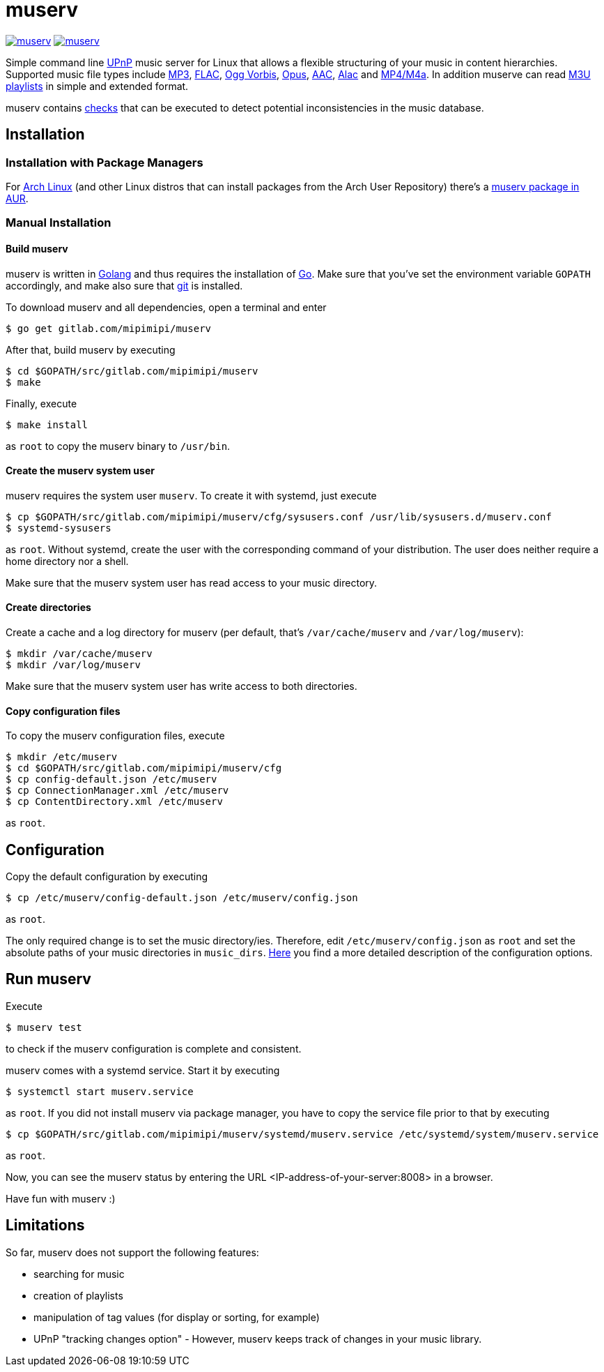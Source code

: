 = muserv

image:https://goreportcard.com/badge/gitlab.com/mipimipi/muserv[link="https://goreportcard.com/report/gitlab.com/mipimipi/muserv",title="Go Report Card"]
image:https://api.reuse.software/badge/gitlab.com/mipimipi/muserv[link="https://api.reuse.software/info/gitlab.com/mipimipi/muserv", title="REUSE status"]

Simple command line https://en.wikipedia.org/wiki/Universal_Plug_and_Play[UPnP] music server for Linux that allows a flexible structuring of your music in content hierarchies. Supported music file types include https://en.wikipedia.org/wiki/MP3[MP3], https://en.wikipedia.org/wiki/FLAC[FLAC], https://en.wikipedia.org/wiki/Vorbis[Ogg Vorbis], https://en.wikipedia.org/wiki/Opus_(audio_format)[Opus], https://en.wikipedia.org/wiki/Advanced_Audio_Coding[AAC], https://en.wikipedia.org/wiki/Apple_Lossless[Alac] and https://en.wikipedia.org/wiki/MPEG-4_Part_14[MP4/M4a]. In addition muserve can read https://en.wikipedia.org/wiki/M3U[M3U playlists] in simple and extended format.

muserv contains link:doc/checks.adoc[checks] that can be executed to detect potential inconsistencies in the music database.

== Installation

=== Installation with Package Managers

For https://archlinux.org/[Arch Linux] (and other Linux distros that can install packages from the Arch User Repository) there's a https://aur.archlinux.org/packages/muserv-git/[muserv package in AUR].

=== Manual Installation

==== Build muserv
muserv is written in https://golang.org/[Golang] and thus requires the installation of https://golang.org/project/[Go]. Make sure that you've set the environment variable `GOPATH` accordingly, and make also sure that https://git-scm.com/[git] is installed.

To download muserv and all dependencies, open a terminal and enter

    $ go get gitlab.com/mipimipi/muserv

After that, build muserv by executing

    $ cd $GOPATH/src/gitlab.com/mipimipi/muserv
    $ make

Finally, execute

    $ make install

as `root` to copy the muserv binary to `/usr/bin`.

==== Create the muserv system user

muserv requires the system user `muserv`. To create it with systemd, just execute

    $ cp $GOPATH/src/gitlab.com/mipimipi/muserv/cfg/sysusers.conf /usr/lib/sysusers.d/muserv.conf
    $ systemd-sysusers

as `root`. Without systemd, create the user with the corresponding command of your distribution. The user does neither require a home directory nor a shell.

Make sure that the muserv system user has read access to your music directory.

==== Create directories

Create a cache and a log directory for muserv (per default, that's `/var/cache/muserv` and `/var/log/muserv`):

    $ mkdir /var/cache/muserv
    $ mkdir /var/log/muserv

Make sure that the muserv system user has write access to both directories.

==== Copy configuration files

To copy the muserv configuration files, execute

    $ mkdir /etc/muserv
    $ cd $GOPATH/src/gitlab.com/mipimipi/muserv/cfg
    $ cp config-default.json /etc/muserv
    $ cp ConnectionManager.xml /etc/muserv
    $ cp ContentDirectory.xml /etc/muserv

as `root`.

== Configuration

Copy the default configuration by executing 

    $ cp /etc/muserv/config-default.json /etc/muserv/config.json

as `root`.

The only required change is to set the music directory/ies. Therefore, edit `/etc/muserv/config.json` as `root` and set the absolute paths of your music directories in `music_dirs`. link:doc/configuration.adoc[Here] you find a more detailed description of the configuration options.

## Run muserv

Execute

    $ muserv test
    
to check if the muserv configuration is complete and consistent.

muserv comes with a systemd service. Start it by executing 

    $ systemctl start muserv.service
    
as `root`. If you did not install muserv via package manager, you have to copy the service file prior to that by executing

    $ cp $GOPATH/src/gitlab.com/mipimipi/muserv/systemd/muserv.service /etc/systemd/system/muserv.service

as `root`.

Now, you can see the muserv status by entering the URL <IP-address-of-your-server:8008> in a browser.

Have fun with muserv :)

## Limitations

So far, muserv does not support the following features:

* searching for music
* creation of playlists
* manipulation of tag values (for display or sorting, for example)
* UPnP "tracking changes option" - However, muserv keeps track of changes in your music library.